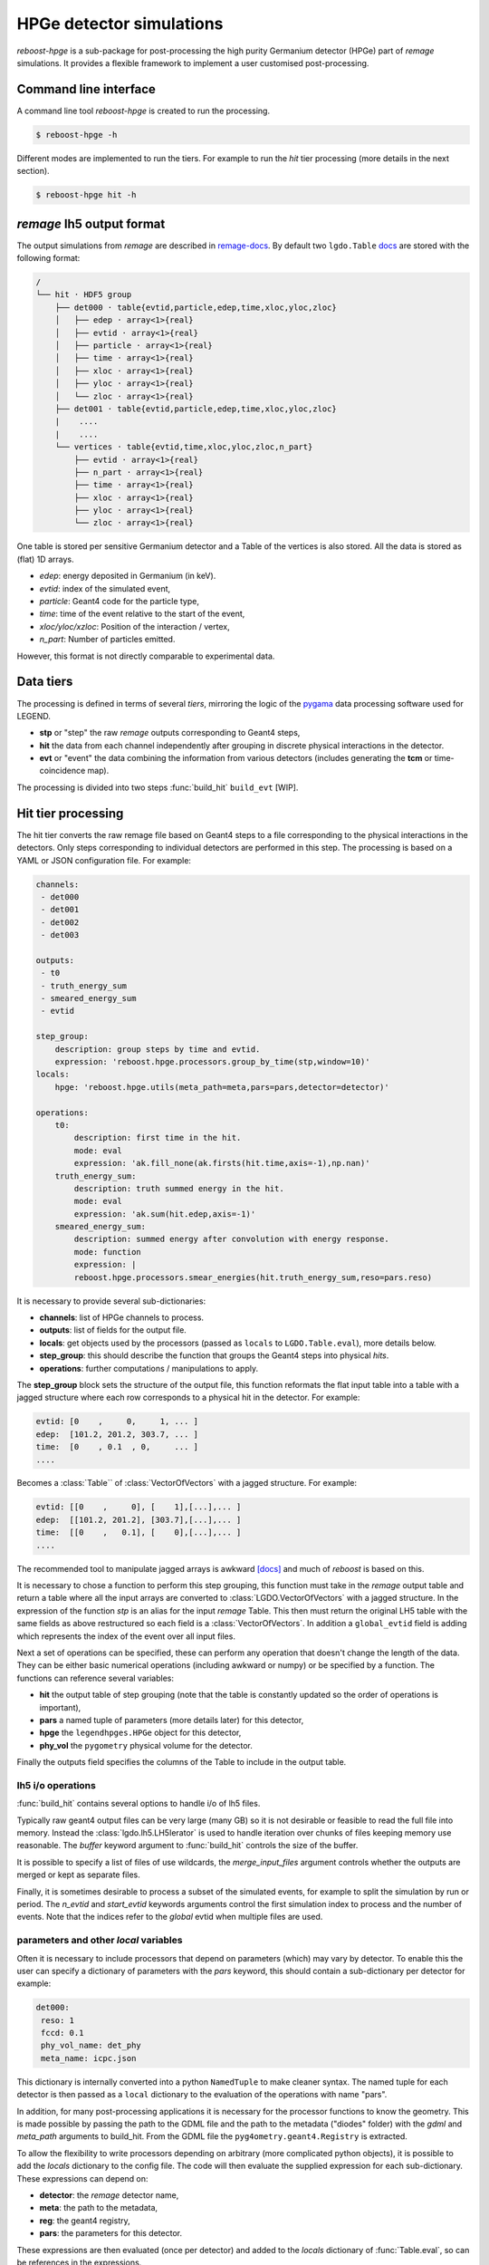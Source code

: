 HPGe detector simulations
=========================

*reboost-hpge* is a sub-package for post-processing the high purity Germanium detector (HPGe) part of *remage* simulations.
It provides a flexible framework to implement a user customised post-processing.

Command line interface
----------------------

A command line tool *reboost-hpge* is created to run the processing.

.. code-block:: console

    $ reboost-hpge -h

Different modes are implemented to run the tiers. For example to run the *hit* tier processing (more details in the next section).

.. code-block:: console

    $ reboost-hpge hit -h


*remage* lh5 output format
--------------------------

The output simulations from *remage* are described in `remage-docs <https://remage.readthedocs.io/en/stable/output.html>`_.
By default two ``lgdo.Table`` `docs <https://legend-pydataobj.readthedocs.io/en/stable/api/lgdo.types.html#lgdo.types.table.Table>`_ are stored with the
following format:

.. code-block:: console

    /
    └── hit · HDF5 group
        ├── det000 · table{evtid,particle,edep,time,xloc,yloc,zloc}
        │   ├── edep · array<1>{real}
        │   ├── evtid · array<1>{real}
        │   ├── particle · array<1>{real}
        │   ├── time · array<1>{real}
        │   ├── xloc · array<1>{real}
        │   ├── yloc · array<1>{real}
        │   └── zloc · array<1>{real}
        ├── det001 · table{evtid,particle,edep,time,xloc,yloc,zloc}
        |    ....
        |    ....
        └── vertices · table{evtid,time,xloc,yloc,zloc,n_part}
            ├── evtid · array<1>{real}
            ├── n_part · array<1>{real}
            ├── time · array<1>{real}
            ├── xloc · array<1>{real}
            ├── yloc · array<1>{real}
            └── zloc · array<1>{real}



One table is stored per sensitive Germanium detector and a Table of the vertices is also stored.
All the data is stored as (flat) 1D arrays.

- *edep*:  energy deposited in Germanium (in keV).
- *evtid*: index of the simulated event,
- *particle*: Geant4 code for the particle type,
- *time*: time of the event relative to the start of the event,
- *xloc/yloc/xzloc*: Position of the interaction / vertex,
- *n_part*: Number of particles emitted.

However, this format is not directly comparable to experimental data.


Data tiers
----------

The processing is defined in terms of several *tiers*, mirroring the logic of the `pygama <https://pygama.readthedocs.io/en/stable/>`_ data processing software used for LEGEND.

- **stp** or "step" the raw *remage* outputs corresponding to Geant4 steps,
- **hit** the data from each channel independently after grouping in discrete physical interactions in the detector.
- **evt** or "event" the data combining the information from various detectors (includes generating the **tcm** or time-coincidence map).

The processing is divided into two steps :func:`build_hit`  ``build_evt`` [WIP].

Hit tier processing
-------------------

The hit tier converts the raw remage file based on Geant4 steps to a file corresponding to the physical interactions in the detectors.
Only steps corresponding to individual detectors are performed in this step.
The processing is based on a YAML or JSON configuration file. For example:

.. code-block:: yaml

    channels:
     - det000
     - det001
     - det002
     - det003

    outputs:
     - t0
     - truth_energy_sum
     - smeared_energy_sum
     - evtid

    step_group:
        description: group steps by time and evtid.
        expression: 'reboost.hpge.processors.group_by_time(stp,window=10)'
    locals:
        hpge: 'reboost.hpge.utils(meta_path=meta,pars=pars,detector=detector)'

    operations:
        t0:
            description: first time in the hit.
            mode: eval
            expression: 'ak.fill_none(ak.firsts(hit.time,axis=-1),np.nan)'
        truth_energy_sum:
            description: truth summed energy in the hit.
            mode: eval
            expression: 'ak.sum(hit.edep,axis=-1)'
        smeared_energy_sum:
            description: summed energy after convolution with energy response.
            mode: function
            expression: |
            reboost.hpge.processors.smear_energies(hit.truth_energy_sum,reso=pars.reso)

It is necessary to provide several sub-dictionaries:

- **channels**: list of HPGe channels to process.
- **outputs**: list of fields for the output file.
- **locals**: get objects used by the processors (passed as ``locals`` to ``LGDO.Table.eval``), more details below.
- **step_group**: this should describe the function that groups the Geant4 steps into physical *hits*.
- **operations**: further computations / manipulations to apply.

The **step_group** block sets the structure of the output file, this function reformats the flat input table into a table
with a jagged structure where each row corresponds to a physical hit in the detector. For example:

.. code-block:: console

    evtid: [0    ,     0,     1, ... ]
    edep:  [101.2, 201.2, 303.7, ... ]
    time:  [0    , 0.1  , 0,     ... ]
    ....

Becomes a :class:`Table`` of :class:`VectorOfVectors` with a jagged structure. For example:

.. code-block:: console

    evtid: [[0    ,     0], [    1],[...],... ]
    edep:  [[101.2, 201.2], [303.7],[...],... ]
    time:  [[0    ,   0.1], [    0],[...],... ]
    ....

The recommended tool to manipulate jagged arrays is awkward `[docs] <https://awkward-array.org/doc/main/>`_ and much of *reboost* is based on this.


It is necessary to chose a function to perform this step grouping, this function must take in the *remage* output table and return
a table where all the input arrays are converted to :class:`LGDO.VectorOfVectors` with a jagged structure. In the expression of the function *stp* is an alias
for the input *remage* Table. This then must return the original LH5 table with the same fields as above restructured so each field is a :class:`VectorOfVectors`.
In addition a ``global_evtid`` field is adding which represents the index of the event over all input files.

Next a set of operations can be specified, these can perform any operation that doesn't change the length of the data. They can be either basic numerical operations
(including awkward or numpy) or be specified by a function. The functions can reference several variables:

- **hit** the output table of step grouping (note that the table is constantly updated so the order of operations is important),
- **pars** a named tuple of parameters (more details later) for this detector,
- **hpge** the ``legendhpges.HPGe`` object for this detector,
- **phy_vol** the ``pygometry`` physical volume for the detector.

Finally the outputs field specifies the columns of the Table to include in the output table.

lh5 i/o operations
^^^^^^^^^^^^^^^^^^

:func:`build_hit` contains several options to handle i/o of lh5 files.

Typically raw geant4 output files can be very large (many GB) so it is not desirable or feasible to read the full file into memory.
Instead the :class:`lgdo.lh5.LH5Ierator` is used to handle iteration over chunks of files keeping memory use reasonable. The *buffer* keyword argument
to :func:`build_hit` controls the size of the buffer.

It is possible to specify a list of files of use wildcards, the *merge_input_files* argument controls whether the outputs are merged or kept as separate files.

Finally, it is sometimes desirable to process a subset of the simulated events, for example to split the simulation by run or period. The *n_evtid* and *start_evtid*
keywords arguments control the first simulation index to process and the number of events. Note that the indices refer to the *global* evtid when multiple files are used.

parameters and other *local* variables
^^^^^^^^^^^^^^^^^^^^^^^^^^^^^^^^^^^^^^

Often it is necessary to include processors that depend on parameters (which) may vary by detector. To enable this the user can specify a dictionary of
parameters with the *pars* keyword, this should contain a sub-dictionary per detector for example:

.. code-block:: yaml

    det000:
     reso: 1
     fccd: 0.1
     phy_vol_name: det_phy
     meta_name: icpc.json


This dictionary is internally converted into a python ``NamedTuple`` to make cleaner syntax. The named tuple for each detector is then passed as a
``local`` dictionary to the evaluation of the operations with name "pars".

In addition, for many post-processing applications it is necessary for the processor functions to know the geometry. This is made possible
by passing the path to the GDML file and the path to the metadata ("diodes" folder) with the *gdml* and *meta_path* arguments to build_hit.
From the GDML file the ``pyg4ometry.geant4.Registry`` is extracted.

To allow the flexibility to write processors depending on arbitrary (more complicated python objects), it is possible to add the *locals* dictionary
to the config file. The code will then evaluate the supplied expression for each sub-dictionary. These expressions can depend on:

- **detector**: the *remage* detector name,
- **meta**: the path to the metadata,
- **reg**: the geant4 registry,
- **pars**: the parameters for this detector.

These expressions are then evaluated (once per detector) and added to the *locals* dictionary of :func:`Table.eval`, so can be references in the expressions.

For example one useful object for post-processing is the :class:`legendhpges.base.HPGe` object for the detector.
This can be constructed from the metadata using.

.. code-block:: yaml

    hpge: 'reboost.hpge.utils(meta_path=meta,pars=pars,detector=detector)'

This will then create the hpge object for each detector and add it to the "locals" mapping of "eval" so it can be used.

Possible intended use case of this functionality are:

 - extracting detector mappings (eg drift time maps),
 - extracting the kernel of a machine learning model.
 - any more complicated (non-JSON serialisable objects).

Adding new processors
^^^^^^^^^^^^^^^^^^^^^

Any python function can be a ``reboost.hit`` processor. The only requirement is that it should return a:

- :class:`VectorOfVectors`,
- :class:`Array` or
- :class:`ArrayOfEqualSizedArrays`

with the same length as the hit table. This means processors can act on subarrays (``axis=-1`` in awkward syntax) but should not combine multiple rows of the hit table.

It is simple to accommodate most of the current and future envisiged post-processing in this framework. For example:

- clustering hits would result in a new :class:`VectorOfVectors` with the same number of rows but fewer entries per vector,
- pulse shape simulations to produce waveforms (or ML emmulation of this) would give an :class:`ArrayOfEqualSizedArrays`,
- processing in parallel many parameters (eg. for systematic) studies would give a nested :class:`VectorOfVectors`.

Time coincidence map (TCM)
--------------------------

The next step in the processing chain is the **event** tier, this combines the information from the various sub-systems to produce detector wide events.
However, before we can generate the *evt* tier we need to generate the "time-coincidence-map". This determines which of the hits in the various detectors
are occurring *simultaneously* (actually within some coincidence time window) and should be part of the same event.
Some information on the TCM in data is given in `[pygama-evt-docs] <https://pygama.readthedocs.io/en/stable/api/pygama.evt.html#>`_. The *reboost* TCM is fairly similar.

The generation of the TCM is performed by :func:`reboost.hpge.tcm.build_tcm` which generates and stores the TCM on disk.

.. warning::
    The generation of the TCM from the times of hits is slightly different to the "hardware-tcm" used for LEGEND physics data. In the experimental data, a signal on one channel, triggers
    the readout of the full array. Care should be taken for deecays or interactions with ~ :math:`10-100 \mu s` time differences between hits.
    However, in practice for most cases the time differences are very small and the two TCM should be equivalent after removing hits below threshold.

Before explaining how the TCM is constructed we make a detour to explain the different indices present in the reboost and remage files.

- **stp.evtid**: in the remage output files we have a variable called evtid. This is the index of the decay, so as explained earlier a single evtid can result in multiple hits in the detector.
- **hit.global_evtid**: However, when multiple files are read the evtid are now no longer necessarily sorted or unique and so we define a new index in the hit tier. This is extracted from the vertices table as
    the sum of the number of evtid in the previous files plus the row in the vertex table of the evtid. A vector of vectors called "hit._global_evtid" is added to the hit table. We can also extract
    a flat array of indices (for easier use in the evt tier) with a simple processor:

    .. code:: yaml

        global_evtid:
            description: global evtid of the hit.
            mode: eval
            expression: 'ak.fill_none(hit._global_evtid,axis=-1),np.nan)'


    This field is mandatory to generate the TCM, and the name of the field is an argument to "build_tcm".
- **hit idx**: Multiple rows in the hit table may contain the same "global_evtid" while many "global_evtid" do not result in a hit. The hit idx is just the row of the hit table a hit corresponds to.
- **channel_id**: When we combine multiple channels we assign them an index, this is set in the original remage macro file.

:func:`build_tcm` saves two VectorOfVectors (with the same shape) to the output file, corresponding to the **channel_id** and the **hit_idx** of each event.

.. note::
    - This storage is slightly different to the TCM in data, but is chosen to allow easy iteration through the TCM.
    - We do not currently support merging multiple **hit** tier files, this is since then the TCM would need to know which file each hit corresponded to.

Event tier processing
---------------------

The event tier combines the information from various detector systems. Including in future the optical detector channels. This step is thus only necessary for experiments with
many output channels.

The processing is again based on a YAML or JSON configuration file. Most of the work to evaluate each expression is done by the :func:`pygama.evt.build_evt.evaluate_expression` and our conventions for processors
follow those for pygama.
The input configuration file is identical to a pygama evt tier configuration file (see an example in :func:`pygama.evt.build_evt.build_evt`).

For example:

.. code-block:: yaml

        channels:
            geds_on:
                - det000
                - det001
                - det002
            geds_ac:
                - det003

        outputs:
         - energy
         - multiplicity

        operations:
            energy_id:
                channels: geds_on
                aggregation_mode: gather
                query: hit.energy > 25
                expression: tcm.channel_id
            energy:
                aggregation_mode: 'keep_at_ch:evt.energy_id'
                channels: geds_on
                expression: hit.energy
            multiplicity:
                channels:
                    - geds_on
                    - geds_ac
                aggregation_mode: sum
                expression: hit.energy > 25
                initial: 0

- **channels**  : defines a set of groups of channel names which the operations will be applied to.
- **outputs**   : defines the fields to include in the output file.
- **operations**: a list of operations to perform.

The type of operations is based on the "evaluation modes of" :func:`pygama.evt.build_evt.build_evt`.
Each operation is defined by a configuration block which can have the following keys:

- **channels**: list of channels to perform the operation on,
- **exlude_channels**: channels to set to the default value,
- **initial**: initial value of the aggregator,
- **aggregation_mode**: how to combine the channels (more information below),
- **expression**: expression to evaluate,
- **query**: logical statement to only select some channels,
- **sort**: expression used for sorting the output, format of "ascend_by:field" or "descend_by:field".



Aggregation modes
^^^^^^^^^^^^^^^^^

There are several different ways to aggregate the data from different detectors / channels.

- *"no aggregator supplied"* : then the code will perform a simple evaluation of quantities in the ``evt`` tier data for example:

    .. code-block:: yaml

        energy_sum:
            expression: ak.sum(evt.energies,axis=-1)

- *"first_at:sorter"* picks the value corresponding to the channel (TCM ID) with the lowest value of the "sorter" field. For example:

    .. code-block:: yaml

        first_time:
            channels: geds_on
            aggregation_mode: first_at:hit.timestamp
            expression: hit.timestamp

- *"last_at:sorter"* similar for the highest value,
- *"gather"*: combines the fields into a :class:`VectorOfVectors`, sorted by the "sort" keys. For example the the following processor is used to extract the channel id (`tcm.array_id`) for every hit above a 25 keV energy threshold.

    .. code-block:: yaml

        channel_id:
            channels: geds_on
            aggregation_mode: gather
            query: hit.energy > 25
            expression: tcm.array_id
            sort: descend_by:hit.energy

- *"keep_at_channel:channel_id_field"*: similarly combines into a :class:`VectorOfVectors`, however uses only the ids from the "channel_id_field" and preserves the order of the subvectors.
    For example we can make a processor to extract the energy of each hit from the previous part.

    .. code-block:: yaml

        energy:
            channels: geds_on
            aggregation_mode: keep_at_channel:evt.array_id
            expression: hit.energy

- *"keep_at_idx:tcm_index_field"* similar but instead preserves the shape of the tcm, first we need to generate a tcm index field.

     .. code-block:: yaml

        tcm_idx:
            channels: geds_on
            aggregation_mode: gather
            query: hit.energy > 25
            expression: tcm.index
            sort: descend_by:hit.energy

    this says for every element in the :class:`VectorOfVectors` which index in the flattened data of the tcm to extract the value from. So to find the value to fill a row in the output the code will search for the
    tcm `idx`` and `id` corresponding to the supplied index.

- *"all"*, *"any"*, *"sum"* aggregates by the operation.

There is also a function mode, but this is not currently used in reboost, and is not expected to be needed.

